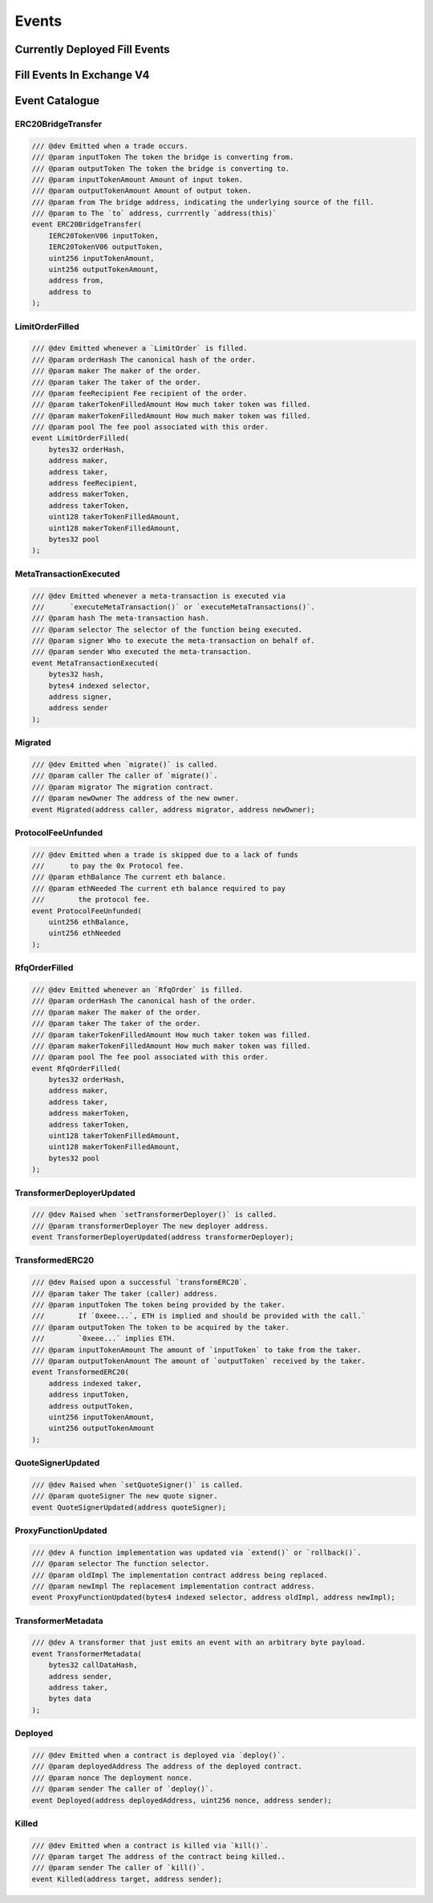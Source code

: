 ###############################
Events
###############################

Currently Deployed Fill Events
==============================



















Fill Events In Exchange V4
==========================




.. image:: ../_static/img/events.png
    :scale: 30%












Event Catalogue
===============

ERC20BridgeTransfer
-------------------
.. code-block:: solidity

    /// @dev Emitted when a trade occurs.
    /// @param inputToken The token the bridge is converting from.
    /// @param outputToken The token the bridge is converting to.
    /// @param inputTokenAmount Amount of input token.
    /// @param outputTokenAmount Amount of output token.
    /// @param from The bridge address, indicating the underlying source of the fill.
    /// @param to The `to` address, currrently `address(this)`
    event ERC20BridgeTransfer(
        IERC20TokenV06 inputToken,
        IERC20TokenV06 outputToken,
        uint256 inputTokenAmount,
        uint256 outputTokenAmount,
        address from,
        address to
    );

LimitOrderFilled
----------------
.. code-block:: solidity

    /// @dev Emitted whenever a `LimitOrder` is filled.
    /// @param orderHash The canonical hash of the order.
    /// @param maker The maker of the order.
    /// @param taker The taker of the order.
    /// @param feeRecipient Fee recipient of the order.
    /// @param takerTokenFilledAmount How much taker token was filled.
    /// @param makerTokenFilledAmount How much maker token was filled.
    /// @param pool The fee pool associated with this order.
    event LimitOrderFilled(
        bytes32 orderHash,
        address maker,
        address taker,
        address feeRecipient,
        address makerToken,
        address takerToken,
        uint128 takerTokenFilledAmount,
        uint128 makerTokenFilledAmount,
        bytes32 pool
    );

MetaTransactionExecuted
-----------------------

.. code-block:: solidity

    /// @dev Emitted whenever a meta-transaction is executed via
    ///      `executeMetaTransaction()` or `executeMetaTransactions()`.
    /// @param hash The meta-transaction hash.
    /// @param selector The selector of the function being executed.
    /// @param signer Who to execute the meta-transaction on behalf of.
    /// @param sender Who executed the meta-transaction.
    event MetaTransactionExecuted(
        bytes32 hash,
        bytes4 indexed selector,
        address signer,
        address sender
    );

Migrated
--------

.. code-block:: solidity

    /// @dev Emitted when `migrate()` is called.
    /// @param caller The caller of `migrate()`.
    /// @param migrator The migration contract.
    /// @param newOwner The address of the new owner.
    event Migrated(address caller, address migrator, address newOwner);

ProtocolFeeUnfunded
-------------------

.. code-block:: solidity

    /// @dev Emitted when a trade is skipped due to a lack of funds
    ///      to pay the 0x Protocol fee.
    /// @param ethBalance The current eth balance.
    /// @param ethNeeded The current eth balance required to pay
    ///        the protocol fee.
    event ProtocolFeeUnfunded(
        uint256 ethBalance,
        uint256 ethNeeded
    );

RfqOrderFilled
--------------
.. code-block:: solidity

    /// @dev Emitted whenever an `RfqOrder` is filled.
    /// @param orderHash The canonical hash of the order.
    /// @param maker The maker of the order.
    /// @param taker The taker of the order.
    /// @param takerTokenFilledAmount How much taker token was filled.
    /// @param makerTokenFilledAmount How much maker token was filled.
    /// @param pool The fee pool associated with this order.
    event RfqOrderFilled(
        bytes32 orderHash,
        address maker,
        address taker,
        address makerToken,
        address takerToken,
        uint128 takerTokenFilledAmount,
        uint128 makerTokenFilledAmount,
        bytes32 pool
    );


TransformerDeployerUpdated
--------------------------

.. code-block:: solidity

    /// @dev Raised when `setTransformerDeployer()` is called.
    /// @param transformerDeployer The new deployer address.
    event TransformerDeployerUpdated(address transformerDeployer);

TransformedERC20
----------------

.. code-block:: solidity

    /// @dev Raised upon a successful `transformERC20`.
    /// @param taker The taker (caller) address.
    /// @param inputToken The token being provided by the taker.
    ///        If `0xeee...`, ETH is implied and should be provided with the call.`
    /// @param outputToken The token to be acquired by the taker.
    ///        `0xeee...` implies ETH.
    /// @param inputTokenAmount The amount of `inputToken` to take from the taker.
    /// @param outputTokenAmount The amount of `outputToken` received by the taker.
    event TransformedERC20(
        address indexed taker,
        address inputToken,
        address outputToken,
        uint256 inputTokenAmount,
        uint256 outputTokenAmount
    );

QuoteSignerUpdated
------------------
.. code-block:: solidity

    /// @dev Raised when `setQuoteSigner()` is called.
    /// @param quoteSigner The new quote signer.
    event QuoteSignerUpdated(address quoteSigner);


ProxyFunctionUpdated
--------------------

.. code-block:: solidity

    /// @dev A function implementation was updated via `extend()` or `rollback()`.
    /// @param selector The function selector.
    /// @param oldImpl The implementation contract address being replaced.
    /// @param newImpl The replacement implementation contract address.
    event ProxyFunctionUpdated(bytes4 indexed selector, address oldImpl, address newImpl);


TransformerMetadata
-------------------

.. code-block:: solidity

    /// @dev A transformer that just emits an event with an arbitrary byte payload.
    event TransformerMetadata(
        bytes32 callDataHash,
        address sender,
        address taker,
        bytes data
    );


Deployed
--------

.. code-block:: solidity

    /// @dev Emitted when a contract is deployed via `deploy()`.
    /// @param deployedAddress The address of the deployed contract.
    /// @param nonce The deployment nonce.
    /// @param sender The caller of `deploy()`.
    event Deployed(address deployedAddress, uint256 nonce, address sender);

Killed
------

.. code-block:: solidity

    /// @dev Emitted when a contract is killed via `kill()`.
    /// @param target The address of the contract being killed..
    /// @param sender The caller of `kill()`.
    event Killed(address target, address sender);